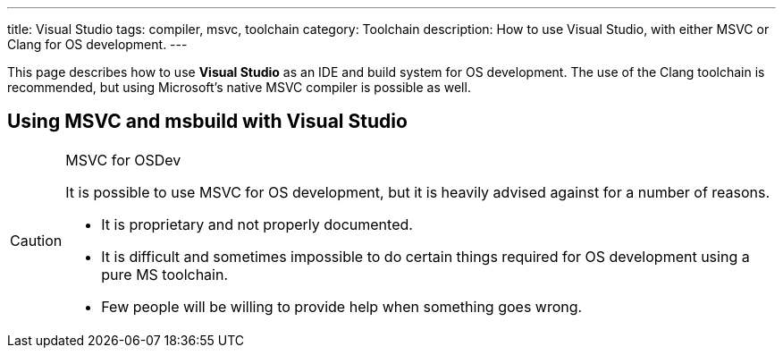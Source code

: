 ---
title: Visual Studio
tags: compiler, msvc, toolchain
category: Toolchain
description: How to use Visual Studio, with either MSVC or Clang for OS development.
---

This page describes how to use *Visual Studio* as an IDE and build system for OS
development.
The use of the Clang toolchain is recommended, but using Microsoft's native
MSVC compiler is possible as well.

// == Using Clang and cmake with Visual Studio
// TODO

== Using MSVC and msbuild with Visual Studio
[CAUTION]
.MSVC for OSDev
====
It is possible to use MSVC for OS development, but it is heavily advised
against for a number of reasons.

* It is proprietary and not properly documented.
* It is difficult and sometimes impossible to do certain things required for OS
  development using a pure MS toolchain.
* Few people will be willing to provide help when something goes wrong.
====
